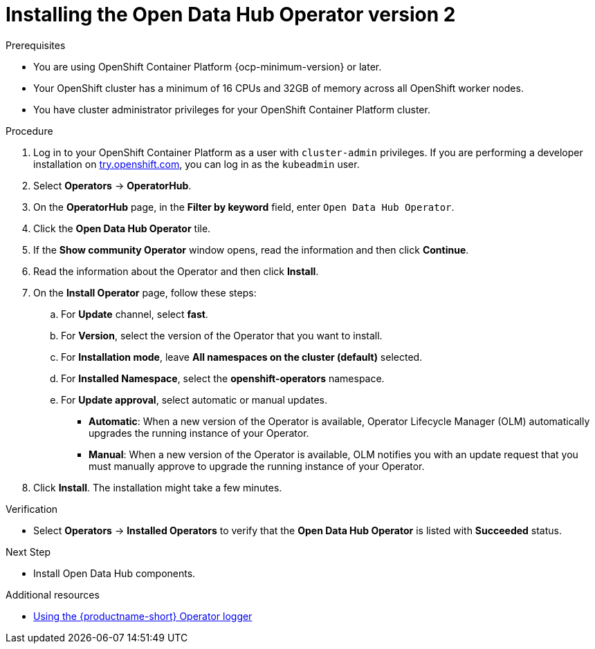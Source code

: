 :_module-type: PROCEDURE

[id='installing-the-odh-operator-v2_{context}']
= Installing the Open Data Hub Operator version 2

.Prerequisites
* You are using OpenShift Container Platform {ocp-minimum-version} or later.
* Your OpenShift cluster has a minimum of 16 CPUs and 32GB of memory across all OpenShift worker nodes.
* You have cluster administrator privileges for your OpenShift Container Platform cluster.

.Procedure
. Log in to your OpenShift Container Platform as a user with `cluster-admin` privileges. If you are performing a developer installation on link:http://try.openshift.com[try.openshift.com], you can log in as the `kubeadmin` user.
. Select *Operators* -> *OperatorHub*.
. On the *OperatorHub* page, in the *Filter by keyword* field, enter `Open Data Hub Operator`.
. Click the *Open Data Hub Operator* tile.
. If the *Show community Operator* window opens, read the information and then click *Continue*.
. Read the information about the Operator and then click *Install*.
. On the *Install Operator* page, follow these steps:
.. For *Update* channel, select *fast*.
.. For *Version*, select the version of the Operator that you want to install. 
.. For *Installation mode*, leave *All namespaces on the cluster (default)* selected.
.. For *Installed Namespace*, select the *openshift-operators* namespace.
.. For *Update approval*, select automatic or manual updates. 
* *Automatic*: When a new version of the Operator is available, Operator Lifecycle Manager (OLM) automatically upgrades the running instance of your Operator.
* *Manual*: When a new version of the Operator is available, OLM notifies you with an update request that you must manually approve to upgrade the running instance of your Operator.
. Click *Install*. The installation might take a few minutes.

.Verification
* Select *Operators* -> *Installed Operators* to verify that the *Open Data Hub Operator* is listed with *Succeeded* status.

.Next Step
* Install Open Data Hub components.

[role="_additional-resources"]
.Additional resources
* link:{odhdocshome}/installing-open-data-hub/#using-the-operator-logger_operator-log[Using the {productname-short} Operator logger]